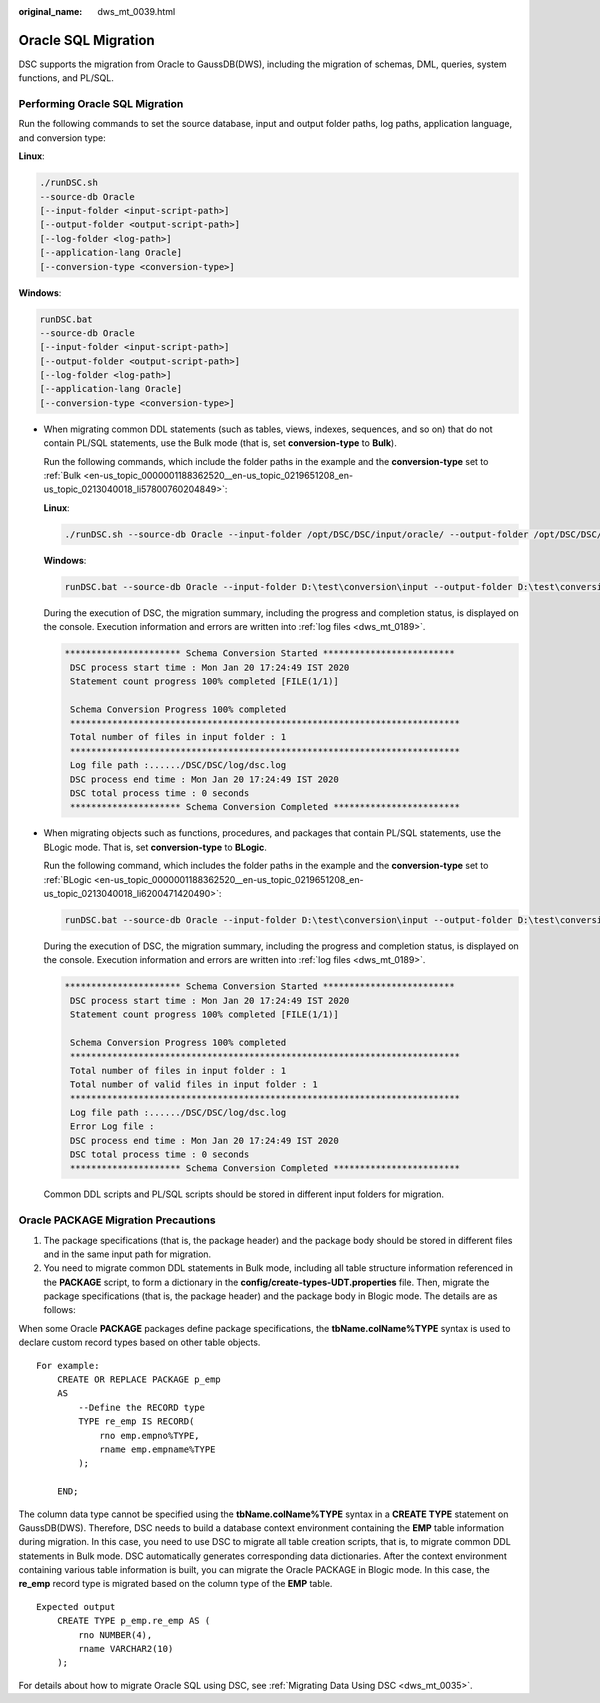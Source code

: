 :original_name: dws_mt_0039.html

.. _dws_mt_0039:

Oracle SQL Migration
====================

DSC supports the migration from Oracle to GaussDB(DWS), including the migration of schemas, DML, queries, system functions, and PL/SQL.

Performing Oracle SQL Migration
-------------------------------

Run the following commands to set the source database, input and output folder paths, log paths, application language, and conversion type:

**Linux**:

.. code-block::

   ./runDSC.sh
   --source-db Oracle
   [--input-folder <input-script-path>]
   [--output-folder <output-script-path>]
   [--log-folder <log-path>]
   [--application-lang Oracle]
   [--conversion-type <conversion-type>]

**Windows**:

.. code-block::

   runDSC.bat
   --source-db Oracle
   [--input-folder <input-script-path>]
   [--output-folder <output-script-path>]
   [--log-folder <log-path>]
   [--application-lang Oracle]
   [--conversion-type <conversion-type>]

-  When migrating common DDL statements (such as tables, views, indexes, sequences, and so on) that do not contain PL/SQL statements, use the Bulk mode (that is, set **conversion-type** to **Bulk**).

   Run the following commands, which include the folder paths in the example and the **conversion-type** set to :ref:`Bulk <en-us_topic_0000001188362520__en-us_topic_0219651208_en-us_topic_0213040018_li57800760204849>`:

   **Linux**:

   .. code-block::

      ./runDSC.sh --source-db Oracle --input-folder /opt/DSC/DSC/input/oracle/ --output-folder /opt/DSC/DSC/output/ --log-folder /opt/DSC/DSC/log/ --application-lang SQL --conversion-type bulk --target-db gaussdbA

   **Windows**:

   .. code-block::

      runDSC.bat --source-db Oracle --input-folder D:\test\conversion\input --output-folder D:\test\conversion\output --log-folder D:\test\conversion\log --application-lang SQL --conversion-type bulk --target-db gaussdbA

   During the execution of DSC, the migration summary, including the progress and completion status, is displayed on the console. Execution information and errors are written into :ref:`log files <dws_mt_0189>`.

   .. code-block::

      ********************** Schema Conversion Started *************************
       DSC process start time : Mon Jan 20 17:24:49 IST 2020
       Statement count progress 100% completed [FILE(1/1)]

       Schema Conversion Progress 100% completed
       **************************************************************************
       Total number of files in input folder : 1
       **************************************************************************
       Log file path :....../DSC/DSC/log/dsc.log
       DSC process end time : Mon Jan 20 17:24:49 IST 2020
       DSC total process time : 0 seconds
       ********************* Schema Conversion Completed ************************

-  When migrating objects such as functions, procedures, and packages that contain PL/SQL statements, use the BLogic mode. That is, set **conversion-type** to **BLogic**.

   Run the following command, which includes the folder paths in the example and the **conversion-type** set to :ref:`BLogic <en-us_topic_0000001188362520__en-us_topic_0219651208_en-us_topic_0213040018_li6200471420490>`:

   .. code-block::

      runDSC.bat --source-db Oracle --input-folder D:\test\conversion\input --output-folder D:\test\conversion\output --log-folder D:\test\conversion\log --application-lang SQL --conversion-type blogic --target-db gaussdbA

   During the execution of DSC, the migration summary, including the progress and completion status, is displayed on the console. Execution information and errors are written into :ref:`log files <dws_mt_0189>`.

   .. code-block::

      ********************** Schema Conversion Started *************************
       DSC process start time : Mon Jan 20 17:24:49 IST 2020
       Statement count progress 100% completed [FILE(1/1)]

       Schema Conversion Progress 100% completed
       **************************************************************************
       Total number of files in input folder : 1
       Total number of valid files in input folder : 1
       **************************************************************************
       Log file path :....../DSC/DSC/log/dsc.log
       Error Log file :
       DSC process end time : Mon Jan 20 17:24:49 IST 2020
       DSC total process time : 0 seconds
       ********************* Schema Conversion Completed ************************

   Common DDL scripts and PL/SQL scripts should be stored in different input folders for migration.

Oracle PACKAGE Migration Precautions
------------------------------------

1. The package specifications (that is, the package header) and the package body should be stored in different files and in the same input path for migration.

2. You need to migrate common DDL statements in Bulk mode, including all table structure information referenced in the **PACKAGE** script, to form a dictionary in the **config/create-types-UDT.properties** file. Then, migrate the package specifications (that is, the package header) and the package body in Blogic mode. The details are as follows:

When some Oracle **PACKAGE** packages define package specifications, the **tbName.colName%TYPE** syntax is used to declare custom record types based on other table objects.

::

   For example:
       CREATE OR REPLACE PACKAGE p_emp
       AS
           --Define the RECORD type
           TYPE re_emp IS RECORD(
               rno emp.empno%TYPE,
               rname emp.empname%TYPE
           );

       END;

The column data type cannot be specified using the **tbName.colName%TYPE** syntax in a **CREATE TYPE** statement on GaussDB(DWS). Therefore, DSC needs to build a database context environment containing the **EMP** table information during migration. In this case, you need to use DSC to migrate all table creation scripts, that is, to migrate common DDL statements in Bulk mode. DSC automatically generates corresponding data dictionaries. After the context environment containing various table information is built, you can migrate the Oracle PACKAGE in Blogic mode. In this case, the **re_emp** record type is migrated based on the column type of the **EMP** table.

::

   Expected output
       CREATE TYPE p_emp.re_emp AS (
           rno NUMBER(4),
           rname VARCHAR2(10)
       );

For details about how to migrate Oracle SQL using DSC, see :ref:`Migrating Data Using DSC <dws_mt_0035>`.
